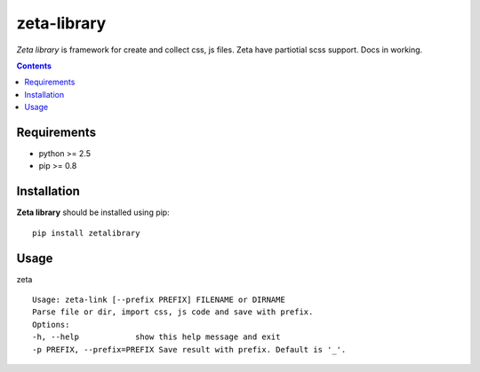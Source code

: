 ..   -*- mode: rst -*-

zeta-library
############

*Zeta library* is framework for create and collect css, js files. Zeta have partiotial scss support. Docs in working.

.. contents::

Requirements
-------------

- python >= 2.5
- pip >= 0.8

Installation
------------

**Zeta library** should be installed using pip: ::

    pip install zetalibrary

Usage
------

zeta ::

    Usage: zeta-link [--prefix PREFIX] FILENAME or DIRNAME
    Parse file or dir, import css, js code and save with prefix.
    Options:
    -h, --help            show this help message and exit
    -p PREFIX, --prefix=PREFIX Save result with prefix. Default is '_'.

.. _zeta-library: http://github.com/klen/zeta-library.git
